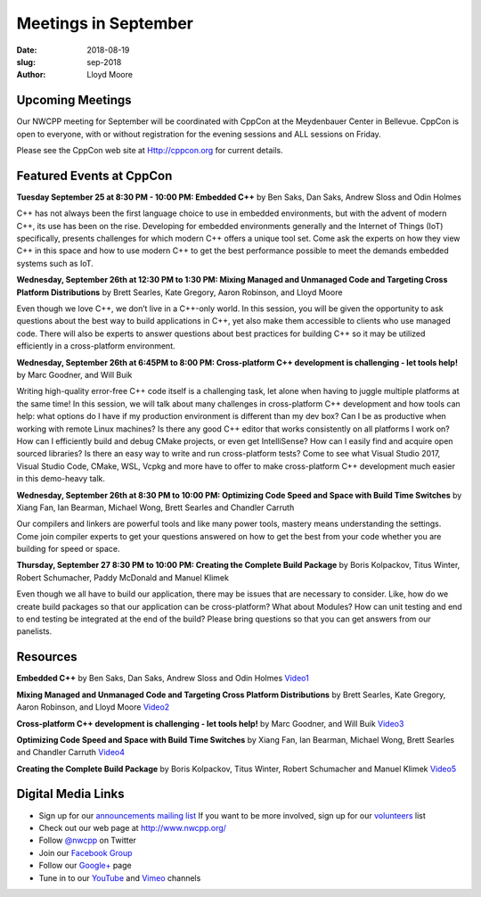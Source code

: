 Meetings in September
##############################################################################

:date: 2018-08-19
:slug: sep-2018
:author: Lloyd Moore

Upcoming Meetings
~~~~~~~~~~~~~~~~~
Our NWCPP meeting for September will be coordinated with CppCon at the Meydenbauer Center in Bellevue. CppCon is open to everyone, with or without registration for the evening sessions and ALL sessions on Friday.

Please see the CppCon web site at Http://cppcon.org for current details.

Featured Events at CppCon
~~~~~~~~~~~~~~~~~~~~~~~~~

**Tuesday September 25 at 8:30 PM - 10:00 PM: Embedded C++** by Ben Saks, Dan Saks, Andrew Sloss and Odin Holmes

C++ has not always been the first language choice to use in embedded environments, but with the advent of modern C++, its use has been on the rise. Developing for embedded environments generally and the Internet of Things (IoT) specifically, presents challenges for which modern C++ offers a unique tool set. Come ask the experts on how they view C++ in this space and how to use modern C++ to get the best performance possible to meet the demands embedded systems such as IoT.

**Wednesday, September 26th at 12:30 PM to 1:30 PM: Mixing Managed and Unmanaged Code and Targeting Cross Platform Distributions** by Brett Searles, Kate Gregory, Aaron Robinson, and Lloyd Moore

Even though we love C++, we don’t live in a C++-only world. In this session, you will be given the opportunity to ask questions about the best way to build applications in C++, yet also make them accessible to clients who use managed code. There will also be experts to answer questions about best practices for building C++ so it may be utilized efficiently in a cross-platform environment.

**Wednesday, September 26th at 6:45PM to 8:00 PM: Cross-platform C++ development is challenging - let tools help!** by Marc Goodner, and Will Buik 

Writing high-quality error-free C++ code itself is a challenging task, let alone when having to juggle multiple platforms at the same time! In this session, we will talk about many challenges in cross-platform C++ development and how tools can help: what options do I have if my production environment is different than my dev box? Can I be as productive when working with remote Linux machines? Is there any good C++ editor that works consistently on all platforms I work on? How can I efficiently build and debug CMake projects, or even get IntelliSense? How can I easily find and acquire open sourced libraries? Is there an easy way to write and run cross-platform tests? Come to see what Visual Studio 2017, Visual Studio Code, CMake, WSL, Vcpkg and more have to offer to make cross-platform C++ development much easier in this demo-heavy talk.

**Wednesday, September 26th at 8:30 PM to 10:00 PM: Optimizing Code Speed and Space with Build Time Switches** by Xiang Fan, Ian Bearman, Michael Wong, Brett Searles and Chandler Carruth

Our compilers and linkers are powerful tools and like many power tools, mastery means understanding the settings. Come join compiler experts to get your questions answered on how to get the best from your code whether you are building for speed or space.

**Thursday, September 27 8:30 PM to 10:00 PM: Creating the Complete Build Package** by Boris Kolpackov, Titus Winter, Robert Schumacher, Paddy McDonald and Manuel Klimek

Even though we all have to build our application, there may be issues that are necessary to consider. Like, how do we create build packages so that our application can be cross-platform? What about Modules? How can unit testing and end to end testing be integrated at the end of the build? Please bring questions so that you can get answers from our panelists.

Resources
~~~~~~~~~
**Embedded C++**
by Ben Saks, Dan Saks, Andrew Sloss and Odin Holmes
`Video1 <https://youtu.be/9UYUMA-5fv4>`_ 

**Mixing Managed and Unmanaged Code and Targeting Cross Platform Distributions**
by Brett Searles, Kate Gregory, Aaron Robinson, and Lloyd Moore
`Video2 <https://youtu.be/lFQUrhOo1e8>`_

**Cross-platform C++ development is challenging - let tools help!**
by Marc Goodner, and Will Buik
`Video3 <https://youtu.be/RorHhty3D6A>`_

**Optimizing Code Speed and Space with Build Time Switches**
by Xiang Fan, Ian Bearman, Michael Wong, Brett Searles and Chandler Carruth
`Video4 <https://youtu.be/FsrC6PI2TBg>`_

**Creating the Complete Build Package**
by Boris Kolpackov, Titus Winter, Robert Schumacher and Manuel Klimek
`Video5 <https://youtu.be/TjdCxXdjaSA>`_

Digital Media Links
~~~~~~~~~~~~~~~~~~~
* Sign up for our `announcements mailing list <http://groups.google.com/group/NwcppAnnounce1>`_ If you want to be more involved, sign up for our `volunteers <http://groups.google.com/group/nwcpp-volunteers>`_ list
* Check out our web page at http://www.nwcpp.org/
* Follow `@nwcpp <http://twitter.com/nwcpp>`_ on Twitter
* Join our `Facebook Group <http://www.facebook.com/group.php?gid=344125680930>`_
* Follow our `Google+ <https://plus.google.com/104974891006782790528/>`_ page
* Tune in to our `YouTube <http://www.youtube.com/user/NWCPP>`_ and `Vimeo <https://vimeo.com/nwcpp>`_ channels

